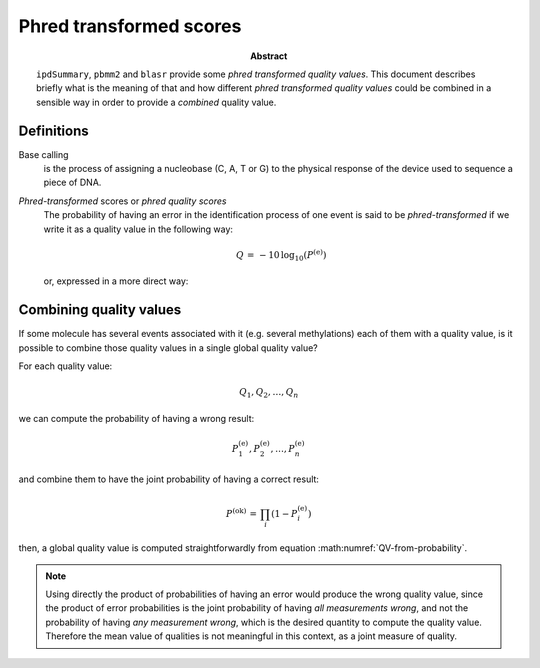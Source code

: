 .. _phred-transformed-scores:

Phred transformed scores
========================

.. sectionauthor:: David Palao <david.palao@gmail.com>

.. only:: internal

   :Author: David Palao
   :Date: 17 August 2021
   :Last updated: 30 June 2022
   :Version: ---
   :Tags: sm-analysis ipdSummary PacbioDataProcessing quality-value probability
       
:abstract:

   ``ipdSummary``, ``pbmm2`` and ``blasr`` provide some
   *phred transformed quality values*. This document describes briefly
   what is the meaning of that and how different
   *phred transformed quality values* could be combined in a sensible
   way in order to provide a *combined* quality value.


Definitions
-----------

Base calling
  is the process of assigning a nucleobase (C, A, T or G) to the physical response
  of the device used to sequence a piece of DNA.


*Phred-transformed* scores or *phred quality scores*
  The probability of having an error in the identification process of one event
  is said to be *phred-transformed* if we write it as a quality value in the
  following way:

  .. math::

     Q\,=\,-10\,\log_{10}(P^{(\mathrm{e})})

  or, expressed in a more direct way:

  .. math::
     :label: QV-from-probability
	     
     Q\,=\,-10\,\log_{10}(1-P^{(\mathrm{ok})})

     

Combining quality values
------------------------

If some molecule has several events associated with it (e.g. several methylations)
each of them with a quality value, is it possible to combine those quality values
in a single global quality value?

For each quality value:

  .. math::

   Q_1, Q_2, \ldots, Q_n

we can compute the probability of having a wrong result:

  .. math::

   P^{(\mathrm{e})}_1, P^{(\mathrm{e})}_2, \ldots, P^{(\mathrm{e})}_n

and combine them to have the joint probability of having a correct result:

  .. math::

   P^{(\mathrm{ok})}\,=\,\prod_i\left(1-P^{(\mathrm{e})}_i\right)

then, a global quality value is computed straightforwardly from equation
:math:numref:`QV-from-probability`.

.. note::
   Using directly the product of probabilities of having an
   error would produce the wrong quality value, since the product of
   error probabilities is the joint probability of having
   *all measurements wrong*, and not the probability of having
   *any measurement wrong*, which is the desired quantity to compute
   the quality value. Therefore the mean value of qualities is not
   meaningful in this context, as a joint measure of quality.
